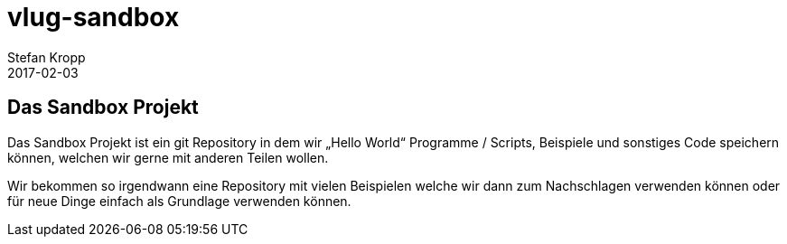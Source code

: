= vlug-sandbox 
Stefan Kropp
2017-02-03
:jbake-type: project
:jbake-status: published
:jbake-tags: vlughessen, projekt 
:idprefix:
:jbake-git: https://github.com/vlug-hessen/vlug-sandbox.git
:jbake-website: https://www.vlug-hessen.de/project/vlug-sandbox.html
:jbake-project: https://github.com/vlug-hessen/vlug-sandbox
== Das Sandbox Projekt
Das Sandbox Projekt ist ein git Repository in dem wir „Hello World“ Programme / Scripts, Beispiele und sonstiges Code speichern können, welchen wir gerne mit anderen Teilen wollen.

Wir bekommen so irgendwann eine  Repository mit vielen Beispielen welche wir dann zum Nachschlagen verwenden können oder für neue Dinge einfach als Grundlage verwenden können. 

